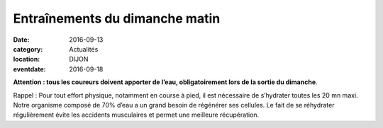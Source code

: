 Entraînements du dimanche matin
===============================

:date: 2016-09-13
:category: Actualités
:location: DIJON
:eventdate: 2016-09-18

**Attention : tous les coureurs doivent apporter de l’eau, obligatoirement lors de la sortie du dimanche**.


Rappel : Pour tout effort physique, notamment en course à pied, il est nécessaire de s’hydrater  toutes les 20 mn maxi. Notre organisme composé de 70% d’eau a un grand besoin de régénérer ses cellules. Le fait de se réhydrater régulièrement évite les accidents musculaires et permet une meilleure récupération.

